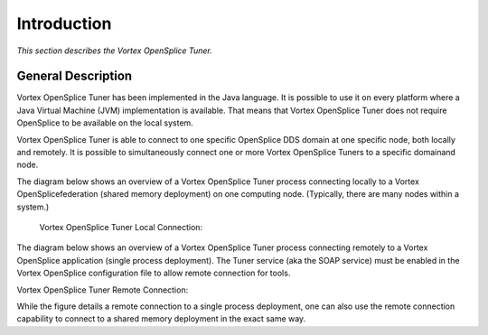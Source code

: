 .. _`Introduction`:


############
Introduction
############

*This section describes the Vortex OpenSplice Tuner.*

General Description
*******************

Vortex OpenSplice Tuner has been implemented in the Java language. It is
possible to use it on every platform where a Java Virtual Machine
(JVM) implementation is available. That means that Vortex OpenSplice Tuner
does not require OpenSplice to be available on the local system.

Vortex OpenSplice Tuner is able to connect to one specific OpenSplice
DDS domain at one specific node, both locally and remotely.  It is possible
to simultaneously connect one or more Vortex OpenSplice Tuners to a specific
domainand node.

The diagram below shows an overview of a Vortex OpenSplice Tuner process
connecting locally to a Vortex OpenSplicefederation (shared memory
deployment) on one computing node.
(Typically, there are many nodes within a system.)

 _`Vortex OpenSplice Tuner Local Connection`:

.. centered:: **Vortex OpenSplice Tuner Local Connection**

.. image:: /images/001a_LocalConnection.png
   :width: 175mm
   :align: center
   :alt: Vortex OpenSplice Tuner Local Connection


.. XXX Figure 1A  Vortex OpenSplice Tuner Local Connection


    \newpage

The diagram below shows an overview of a Vortex OpenSplice Tuner
process connecting remotely to a Vortex OpenSplice application
(single process deployment). The Tuner service (aka the SOAP service)
must be enabled in the Vortex OpenSplice configuration file to allow
remote connection for tools.

_`Vortex OpenSplice Tuner Remote Connection`:

.. centered:: **Vortex OpenSplice Tuner Remote Connection**

.. image:: /images/001b_RemoteConnection.png
   :width: 175mm
   :align: center
   :alt: Vortex OpenSplice Tuner Remote Connection

.. XXX Figure 1B  Vortex OpenSplice Tuner Remote Connection

While the figure details a remote connection to a single process
deployment, one can also use the remote connection capability to
connect to a shared memory deployment in the exact same way.

.. raw:: latex


.. |caution| image:: ./images/icon-caution.*
            :height: 6mm
.. |info|   image:: ./images/icon-info.*
            :height: 6mm
.. |windows| image:: ./images/icon-windows.*
            :height: 6mm
.. |unix| image:: ./images/icon-unix.*
            :height: 6mm
.. |linux| image:: ./images/icon-linux.*
            :height: 6mm
.. |c| image:: ./images/icon-c.*
            :height: 6mm
.. |cpp| image:: ./images/icon-cpp.*
            :height: 6mm
.. |csharp| image:: ./images/icon-csharp.*
            :height: 6mm
.. |java| image:: ./images/icon-java.*
            :height: 6mm

         
